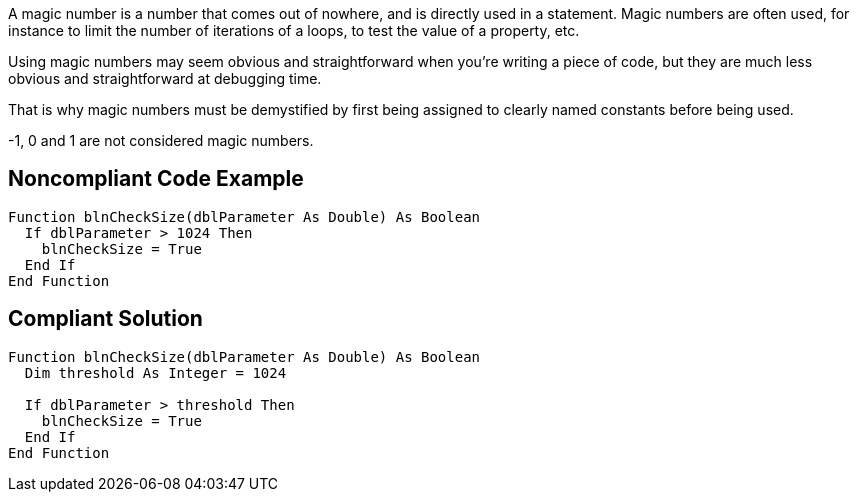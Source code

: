 A magic number is a number that comes out of nowhere, and is directly used in a statement. Magic numbers are often used, for instance to limit the number of iterations of a loops, to test the value of a property, etc.

Using magic numbers may seem obvious and straightforward when you're writing a piece of code, but they are much less obvious and straightforward at debugging time.

That is why magic numbers must be demystified by first being assigned to clearly named constants before being used.

-1, 0 and 1 are not considered magic numbers.

== Noncompliant Code Example

----
Function blnCheckSize(dblParameter As Double) As Boolean
  If dblParameter > 1024 Then
    blnCheckSize = True
  End If
End Function
----

== Compliant Solution

----
Function blnCheckSize(dblParameter As Double) As Boolean
  Dim threshold As Integer = 1024

  If dblParameter > threshold Then
    blnCheckSize = True
  End If
End Function
----
